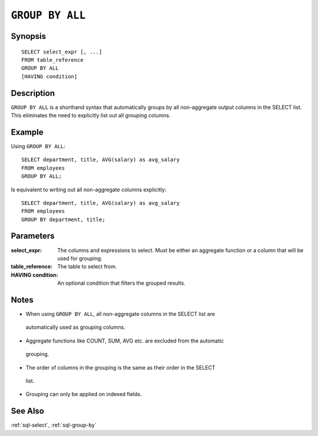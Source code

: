 .. _sql-group-by-all:

==================
``GROUP BY ALL``
==================

Synopsis
========

::

   SELECT select_expr [, ...]
   FROM table_reference
   GROUP BY ALL
   [HAVING condition]


Description
===========

``GROUP BY ALL`` is a shorthand syntax that automatically groups by all non-aggregate
output columns in the SELECT list. This eliminates the need to explicitly list out
all grouping columns.


Example
=======

Using ``GROUP BY ALL``::

   SELECT department, title, AVG(salary) as avg_salary
   FROM employees
   GROUP BY ALL;

Is equivalent to writing out all non-aggregate columns explicitly::

   SELECT department, title, AVG(salary) as avg_salary
   FROM employees
   GROUP BY department, title;


Parameters
==========

:select_expr:
   The columns and expressions to select. Must be either an aggregate function or
   a column that will be used for grouping.

:table_reference:
   The table to select from.

:HAVING condition:
   An optional condition that filters the grouped results.


Notes
=====

- When using ``GROUP BY ALL``, all non-aggregate columns in the SELECT list are
 automatically used as grouping columns.

- Aggregate functions like COUNT, SUM, AVG etc. are excluded from the automatic
 grouping.

- The order of columns in the grouping is the same as their order in the SELECT
 list.

- Grouping can only be applied on indexed fields.

See Also
========

:ref:`sql-select`, :ref:`sql-group-by`
